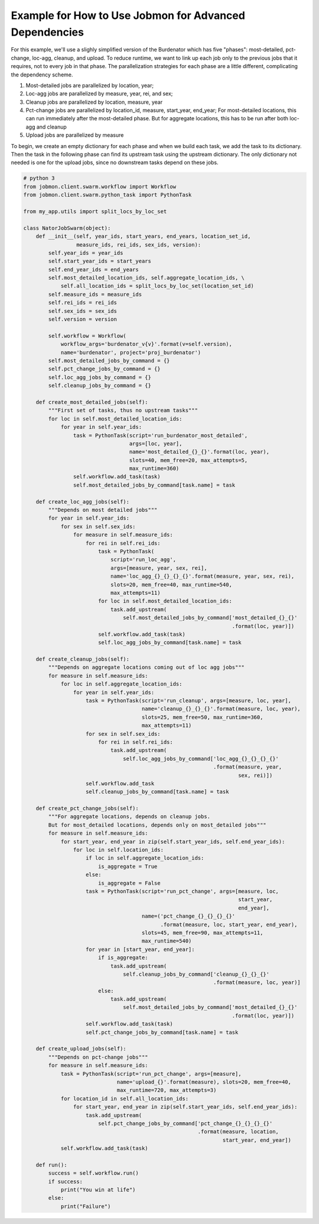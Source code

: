Example for How to Use Jobmon for Advanced Dependencies
*******************************************************

For this example, we'll use a slighly simplified version of the Burdenator which has five
"phases": most-detailed, pct-change, loc-agg, cleanup, and upload. To reduce runtime,
we want to link up each job only to the previous jobs that it requires, not to every job
in that phase. The parallelization strategies for each phase are a little different,
complicating the dependency scheme.

1. Most-detailed jobs are parallelized by location, year;
2. Loc-agg jobs are parallelized by measure, year, rei, and sex;
3. Cleanup jobs are parallelized by location, measure, year
4. Pct-change jobs are parallelized by location_id, measure, start_year, end_year; For most-detailed locations, this can run immediately after the most-detailed phase. But for aggregate locations, this has to be run after both loc-agg and cleanup
5. Upload jobs are parallelized by measure

To begin, we create an empty dictionary for each phase and when we build each task, we add the
task to its dictionary. Then the task in the following phase can find its upstream task using
the upstream dictionary. The only dictionary not needed is one for the upload jobs, since no
downstream tasks depend on these jobs.

.. code::

    # python 3
    from jobmon.client.swarm.workflow import Workflow
    from jobmon.client.swarm.python_task import PythonTask

    from my_app.utils import split_locs_by_loc_set

    class NatorJobSwarm(object):
        def __init__(self, year_ids, start_years, end_years, location_set_id,
                     measure_ids, rei_ids, sex_ids, version):
            self.year_ids = year_ids
            self.start_year_ids = start_years
            self.end_year_ids = end_years
            self.most_detailed_location_ids, self.aggregate_location_ids, \
                self.all_location_ids = split_locs_by_loc_set(location_set_id)
            self.measure_ids = measure_ids
            self.rei_ids = rei_ids
            self.sex_ids = sex_ids
            self.version = version

            self.workflow = Workflow(
                workflow_args='burdenator_v{v}'.format(v=self.version),
                name='burdenator', project='proj_burdenator')
            self.most_detailed_jobs_by_command = {}
            self.pct_change_jobs_by_command = {}
            self.loc_agg_jobs_by_command = {}
            self.cleanup_jobs_by_command = {}

        def create_most_detailed_jobs(self):
            """First set of tasks, thus no upstream tasks"""
            for loc in self.most_detailed_location_ids:
                for year in self.year_ids:
                    task = PythonTask(script='run_burdenator_most_detailed',
                                      args=[loc, year],
                                      name='most_detailed_{}_{}'.format(loc, year),
                                      slots=40, mem_free=20, max_attempts=5,
                                      max_runtime=360)
                    self.workflow.add_task(task)
                    self.most_detailed_jobs_by_command[task.name] = task

        def create_loc_agg_jobs(self):
            """Depends on most detailed jobs"""
            for year in self.year_ids:
                for sex in self.sex_ids:
                    for measure in self.measure_ids:
                        for rei in self.rei_ids:
                            task = PythonTask(
                                script='run_loc_agg',
                                args=[measure, year, sex, rei],
                                name='loc_agg_{}_{}_{}_{}'.format(measure, year, sex, rei),
                                slots=20, mem_free=40, max_runtime=540,
                                max_attempts=11)
                            for loc in self.most_detailed_location_ids:
                                task.add_upstream(
                                    self.most_detailed_jobs_by_command['most_detailed_{}_{}'
                                                                       .format(loc, year)])
                            self.workflow.add_task(task)
                            self.loc_agg_jobs_by_command[task.name] = task

        def create_cleanup_jobs(self):
            """Depends on aggregate locations coming out of loc agg jobs"""
            for measure in self.measure_ids:
                for loc in self.aggregate_location_ids:
                    for year in self.year_ids:
                        task = PythonTask(script='run_cleanup', args=[measure, loc, year],
                                          name='cleanup_{}_{}_{}'.format(measure, loc, year),
                                          slots=25, mem_free=50, max_runtime=360,
                                          max_attempts=11)
                        for sex in self.sex_ids:
                            for rei in self.rei_ids:
                                task.add_upstream(
                                    self.loc_agg_jobs_by_command['loc_agg_{}_{}_{}_{}'
                                                                 .format(measure, year,
                                                                         sex, rei)])
                        self.workflow.add_task
                        self.cleanup_jobs_by_command[task.name] = task

        def create_pct_change_jobs(self):
            """For aggregate locations, depends on cleanup jobs.
            But for most_detailed locations, depends only on most_detailed jobs"""
            for measure in self.measure_ids:
                for start_year, end_year in zip(self.start_year_ids, self.end_year_ids):
                    for loc in self.location_ids:
                        if loc in self.aggregate_location_ids:
                            is_aggregate = True
                        else:
                            is_aggregate = False
                        task = PythonTask(script='run_pct_change', args=[measure, loc,
                                                                         start_year,
                                                                         end_year],
                                          name=('pct_change_{}_{}_{}_{}'
                                                .format(measure, loc, start_year, end_year),
                                          slots=45, mem_free=90, max_attempts=11,
                                          max_runtime=540)
                        for year in [start_year, end_year]:
                            if is_aggregate:
                                task.add_upstream(
                                    self.cleanup_jobs_by_command['cleanup_{}_{}_{}'
                                                                 .format(measure, loc, year)]
                            else:
                                task.add_upstream(
                                    self.most_detailed_jobs_by_command['most_detailed_{}_{}'
                                                                       .format(loc, year)])
                        self.workflow.add_task(task)
                        self.pct_change_jobs_by_command[task.name] = task

        def create_upload_jobs(self):
            """Depends on pct-change jobs"""
            for measure in self.measure_ids:
                task = PythonTask(script='run_pct_change', args=[measure],
                                  name='upload_{}'.format(measure), slots=20, mem_free=40,
                                  max_runtime=720, max_attempts=3)
                for location_id in self.all_location_ids:
                    for start_year, end_year in zip(self.start_year_ids, self.end_year_ids):
                        task.add_upstream(
                            self.pct_change_jobs_by_command['pct_change_{}_{}_{}_{}'
                                                            .format(measure, location,
                                                                    start_year, end_year])
                self.workflow.add_task(task)

        def run():
            success = self.workflow.run()
            if success:
                print("You win at life")
            else:
                print("Failure")



